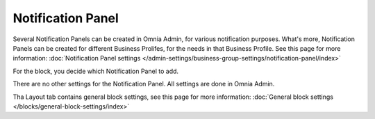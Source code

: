 Notification Panel
===========================================

Several Notification Panels can be created in Omnia Admin, for various notification purposes. What's more, Notification Panels can be created for different Business Prolifes, for the needs in that Business Profile. See this page for more information: :doc:`Notification Panel settings </admin-settings/business-group-settings/notification-panel/index>`

For the block, you decide which Notification Panel to add.

.. image:: block-notification-panel.png

There are no other settings for the Notification Panel. All settings are done in Omnia Admin.

Tha Layout tab contains general block settings, see this page for more information:  :doc:`General block settings </blocks/general-block-settings/index>`